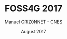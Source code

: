 #+TITLE:     FOSS4G 2017
#+AUTHOR:    Manuel GRIZONNET - CNES
#+DATE:      August 2017
#+DESCRIPTION: 
#+KEYWORDS: otb
#+LANGUAGE: fr
#+OPTIONS:   H:2 num:t toc:nil \n:nil @:t ::t |:t ^:t -:t f:t *:t <:t
#+OPTIONS:   TeX:t LaTeX:t skip:nil d:nil todo:t pri:nil tags:not-in-toc
#+INFOJS_OPT: view:nil toc:nil ltoc:nil mouse:underline buttons:0 path:http://orgmode.org/org-info.js
#+EXPORT_SELECT_TAGS: export
#+EXPORT_EXCLUDE_TAGS: noexport
#+LINK_UP:   
#+LINK_HOME:

#+startup: oddeven

#+startup: beamer
#+LaTeX_CLASS: beamer
#+LaTeX_CLASS_OPTIONS: [smaller]
#+latex_header: \usepackage[T1]{fontenc}
#+latex_header: \usepackage[english]{babel}
#+latex_header: \useoutertheme{infolines}
#+latex_header: \mode<beamer>{\usetheme{Pittsburgh}}
#+latex_header: \setbeamertemplate{navigation symbols}{} 
#+latex_header: \setbeamerfont{structure}{series=\bfseries}
#+latex_header: \setbeamertemplate{items}[triangle]
#+latex_header: \setbeamercolor{block title}{fg=blue!40!black}
#+latex_header: \newcommand{\shorttitle}{FOSS4G 2017}
#+latex_header: \newcommand{\shortauthor}{}
#+latex_header: \setbeamertemplate{footline}{\leavevmode\hbox{\begin{beamercolorbox}[wd=.333333\paperwidth,ht=2.25ex,dp=1ex,left]{author in head/foot}  \usebeamerfont{author in headfoot}\insertshortinstitute~~\otb~~\cnes~~\shortauthor   \end{beamercolorbox}   \begin{beamercolorbox}[wd=.333333\paperwidth,ht=2.25ex,dp=1ex,center]{title   in head/foot}     \usebeamerfont{title in head/foot}\shorttitle   \end{beamercolorbox}   \begin{beamercolorbox}[wd=.333333\paperwidth,ht=2.25ex,dp=1ex,right]{date in head/foot}\usebeamerfont{date in head/foot}\insertshortdate{} \hspace*{2em}\insertframenumber{} / \inserttotalframenumber\hspace*{2ex} \end{beamercolorbox}}\vskip0pt}
#+latex_header: \institute{ \includegraphics[width=2.cm]{images/OSGeo_logo.png}}
#+latex_header: \otb{ \includegraphics[width=1cm]{images/logoIncrust.png}}
#+latex_header: \cnes{ \includegraphics[width=3cm]{images/CNES_(logo).png}}
#+latex_header: \usepackage{fourier}
#+latex_header: \usepackage{amsfonts,bm,amsmath,amssymb,ifsym,marvosym,tabularx,array,ifsym}
#+latex_header: \usepackage{tikz}
#+latex_header: \usetikzlibrary{arrows,fit,backgrounds,positioning,shapes,shadows}
#+latex_header: \newcommand{\vns}{Ven$\mu$s}
#+latex_header: \newcommand\boxPlot[6] {  \pgfmathsetmacro\rectSize{0.3};  \draw[thick] (#2,#1) -- (#3,#1);  \draw[thick] (#2,#1-\rectSize/2) -- (#2,#1+\rectSize/2);  \draw[thick] (#5,#1) -- (#6,#1);  \draw[thick] (#6,#1-\rectSize/2) -- (#6,#1+\rectSize/2);  \draw[fill=white] (#3,#1-\rectSize) rectangle (#5,#1+\rectSize);  \draw (#4,#1-\rectSize) -- (#4,#1+\rectSize);}
#+latex_header: \def\G{\ensuremath{{\cal G}}}
#+latex_header: \newcommand{\putat}[3]{\begin{picture}(0,0)(0,0)\put(#1,#2){#3}\end{picture}}
#+latex_header: \pgfdeclareimage[height=96mm,width=130mm]{background}{images/fondsClairSansLogo}
#+latex_header: \setbeamertemplate{background}{\pgfuseimage{background}}
#+BEAMER_FRAME_LEVEL: 2

#+COLUMNS: %20ITEM %13BEAMER_env(Env) %6BEAMER_envargs(Args) %4BEAMER_col(Col) %7BEAMER_extra(Extra)
